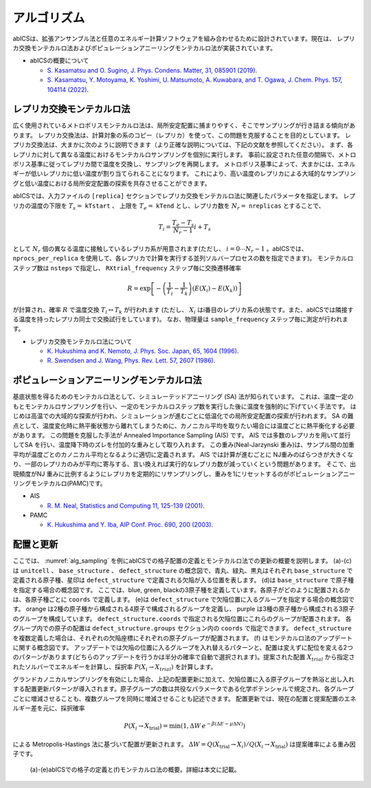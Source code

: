 ***************
アルゴリズム
***************
abICSは、拡張アンサンブル法と任意のエネルギー計算ソフトウェアを組み合わせるために設計されています。現在は、
レプリカ交換モンテカルロ法およびポピュレーションアニーリングモンテカルロ法が実装されています。

- abICSの概要について

  - `S. Kasamatsu and O. Sugino, J. Phys. Condens. Matter, 31, 085901 (2019) <https://iopscience.iop.org/article/10.1088/1361-648X/aaf75c/meta>`_.

  - `S. Kasamatsu, Y. Motoyama, K. Yoshimi, U. Matsumoto, A. Kuwabara, and T. Ogawa, J. Chem. Phys. 157, 104114 (2022) <https://aip.scitation.org/doi/full/10.1063/5.0096645>`_.


レプリカ交換モンテカルロ法
---------------------------
広く使用されているメトロポリスモンテカルロ法は、局所安定配置に捕まりやすく、そこでサンプリングが行き詰まる傾向があります。
レプリカ交換法は、計算対象の系のコピー（レプリカ）を使って、この問題を克服することを目的としています。
レプリカ交換法は、大まかに次のように説明できます（より正確な説明については、下記の文献を参照してください）。
まず、各レプリカに対して異なる温度におけるモンテカルロサンプリングを個別に実行します。
事前に設定された任意の間隔で、メトロポリス基準に従ってレプリカ間で温度を交換し、サンプリングを再開します。
メトロポリス基準によって、大まかには、エネルギーが低いレプリカに低い温度が割り当てられることになります。
これにより、高い温度のレプリカによる大域的なサンプリングと低い温度における局所安定配置の探索を共存させることができます。

abICSでは、入力ファイルの ``[replica]`` セクションでレプリカ交換モンテカルロ法に関連したパラメータを指定します。
レプリカの温度の下限を :math:`T_s =` ``kTstart`` 、 上限を :math:`T_e =` ``kTend`` とし、レプリカ数を :math:`N_r =` ``nreplicas`` とすることで、

.. math::
   
   T_i = \frac{T_e-T_s}{N_r-1} i + T_s

として :math:`N_r` 個の異なる温度に接触しているレプリカ系が用意されます(ただし、 :math:`i=0 \cdots N_r-1` 。abICSでは、 ``nprocs_per_replica`` を使用して、各レプリカで計算を実行する並列ソルバープロセスの数を指定できます)。
モンテカルロステップ数は ``nsteps`` で指定し、 ``RXtrial_frequency`` ステップ毎に交換遷移確率

.. math::

   R = \exp\left[-\left(\frac{1}{T_i}-\frac{1}{T_{k}}\right)\left(E(X_i)-E(X_{k})\right)\right]

が計算され、確率 :math:`R` で温度交換 :math:`T_i \leftrightarrow T_{k}` が行われます (ただし、 :math:`X_i` はi番目のレプリカ系の状態です。また、abICSでは隣接する温度を持ったレプリカ同士で交換試行をしています)。
なお、物理量は ``sample_frequency`` ステップ毎に測定が行われます。

- レプリカ交換モンテカルロ法について

  - `K. Hukushima and K. Nemoto, J. Phys. Soc. Japan, 65, 1604 (1996) <https://journals.jps.jp/doi/abs/10.1143/JPSJ.65.1604>`_.
  - `R. Swendsen and J. Wang, Phys. Rev. Lett. 57, 2607 (1986) <https://journals.aps.org/prl/abstract/10.1103/PhysRevLett.57.2607>`_.

ポピュレーションアニーリングモンテカルロ法
------------------------------------------------------

基底状態を得るためのモンテカルロ法として、シミュレーテッドアニーリング (SA) 法が知られています。
これは、温度一定のもとモンテカルロサンプリングを行い、一定のモンテカルロステップ数を実行した後に温度を強制的に下げていく手法です。
はじめは高温での大域的な探索が行われ、シミュレーションが進むごとに低温化での局所安定配置の探索が行われます。
SA の難点として、温度変化時に熱平衡状態から離れてしまうために、カノニカル平均を取りたい場合には温度ごとに熱平衡化する必要があります。
この問題を克服した手法が Annealed Importance Sampling (AIS) です。
AIS では多数のレプリカを用いて並行してSA を行い、温度降下時のズレを付加的な重みとして取り入れます。
この重み(Neal-Jarzynski 重み)は、サンプル間の加重平均が温度ごとのカノニカル平均となるように適切に定義されます。
AIS では計算が進むごとに NJ重みのばらつきが大きくなり、一部のレプリカのみが平均に寄与する、言い換えれば実行的なレプリカ数が減っていくという問題があります。
そこで、出現頻度がNJ 重みに比例するようにレプリカを定期的にリサンプリングし、重みを1にリセットするのがポピュレーションアニーリングモンテカルロ(PAMC)です。


- AIS

  - `R. M. Neal, Statistics and Computing 11, 125-139 (2001) <https://link.springer.com/article/10.1023/A:1008923215028>`_.

- PAMC

  - `K. Hukushima and Y. Iba, AIP Conf. Proc. 690, 200 (2003) <https://aip.scitation.org/doi/abs/10.1063/1.1632130>`_.


配置と更新
-------------

ここでは、 :numref:`alg_sampling` を例にabICSでの格子配置の定義とモンテカルロ法での更新の概要を説明します。
(a)-(c)は ``unitcell`` 、 ``base_structure`` 、 ``defect_structure`` の概念図で、青丸、緑丸、黒丸はそれぞれ ``base_structure`` で定義される原子種、星印は ``defect_structure`` で定義される欠陥が入る位置を表します。
(d)は  ``base_structure`` で原子種を指定する場合の概念図です。
ここでは、blue, green, blackの3原子種を定義しています。各原子がどのように配置されるかは、各原子種ごとに ``coords`` で定義します。
(e)は ``defect_structure`` で欠陥位置に入るグループを指定する場合の概念図です。
orange は2種の原子種から構成される4原子で構成されるグループを定義し、 purple は3種の原子種から構成される3原子のグループを構成しています。
``defect_structure.coords`` で指定される欠陥位置にこれらのグループが配置されます。
各グループ内での原子の配置は ``defect_structure.groups`` セクション内の ``coords`` で指定できます。
``defect_structure`` を複数定義した場合は、それぞれの欠陥座標にそれぞれの原子グループが配置されます。
(f) はモンテカルロ法のアップデートに関する概念図です。 アップデートでは欠陥の位置に入るグループを入れ替えるパターンと、配置は変えずに配位を変える2つのパターンがあります(どちらのアップデートを行うかは半分の確率で自動で選択されます)。提案された配置 :math:`X_{trial}` から指定されたソルバーでエネルギーを計算し、採択率 :math:`P(X_i \rightarrow X_{trial})` を計算します。

グランドカノニカルサンプリングを有効にした場合、上記の配置更新に加えて、欠陥位置に入る原子グループを熱浴と出し入れする配置更新パターンが導入されます。原子グループの数は共役なパラメータである化学ポテンシャルで規定され、各グループごとに増減させることも、複数グループを同時に増減させることも記述できます。
配置更新では、現在の配置と提案配置のエネルギー差を元に、採択確率

.. math::

   P(X_i\to X_\text{trial}) = \min\left( 1,  \Delta W\,e^{-\beta(\Delta E - \mu \Delta N)} \right)

による Metropolis-Hastings 法に基づいて配置が更新されます。 :math:`\Delta W = Q(X_\text{trial}\to X_i)/Q(X_i\to X_\text{trial})` は提案確率による重み因子です。

.. figure:: ../../../image/alg_sampling.png
     :name: alg_sampling
     :scale: 15%
	    
     (a)-(e)abICSでの格子の定義と(f)モンテカルロ法の概要。詳細は本文に記載。
